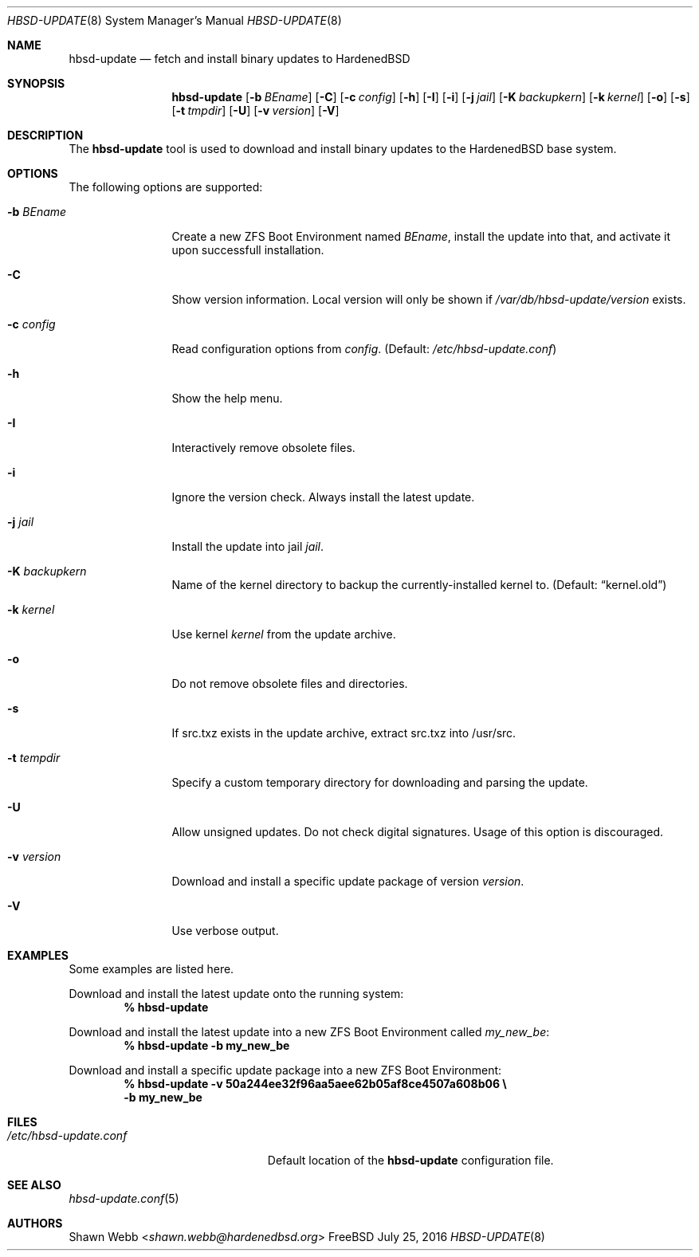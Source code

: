 .\"-
.\" Copyright 2015-2016 Shawn webb <shawn.webb@hardenedbsd.org>
.\" All rights reserved
.\"
.\" Redistribution and use in source and binary forms, with or without
.\" modification, are permitted providing that the following conditions
.\" are met:
.\" 1. Redistributions of source code must retain the above copyright
.\"    notice, this list of conditions and the following disclaimer.
.\" 2. Redistributions in binary form must reproduce the above copyright
.\"    notice, this list of conditions and the following disclaimer in the
.\"    documentation and/or other materials provided with the distribution.
.\"
.\" THIS SOFTWARE IS PROVIDED BY THE AUTHOR ``AS IS'' AND ANY EXPRESS OR
.\" IMPLIED WARRANTIES, INCLUDING, BUT NOT LIMITED TO, THE IMPLIED
.\" WARRANTIES OF MERCHANTABILITY AND FITNESS FOR A PARTICULAR PURPOSE
.\" ARE DISCLAIMED.  IN NO EVENT SHALL THE AUTHOR BE LIABLE FOR ANY
.\" DIRECT, INDIRECT, INCIDENTAL, SPECIAL, EXEMPLARY, OR CONSEQUENTIAL
.\" DAMAGES (INCLUDING, BUT NOT LIMITED TO, PROCUREMENT OF SUBSTITUTE GOODS
.\" OR SERVICES; LOSS OF USE, DATA, OR PROFITS; OR BUSINESS INTERRUPTION)
.\" HOWEVER CAUSED AND ON ANY THEORY OF LIABILITY, WHETHER IN CONTRACT,
.\" STRICT LIABILITY, OR TORT (INCLUDING NEGLIGENCE OR OTHERWISE) ARISING
.\" IN ANY WAY OUT OF THE USE OF THIS SOFTWARE, EVEN IF ADVISED OF THE
.\" POSSIBILITY OF SUCH DAMAGE.
.\"
.Dd July 25, 2016
.Dt HBSD-UPDATE 8
.Os FreeBSD
.Sh NAME
.Nm hbsd-update
.Nd fetch and install binary updates to HardenedBSD
.Sh SYNOPSIS
.Nm
.Op Fl b Ar BEname
.Op Fl C
.Op Fl c Ar config
.Op Fl h
.Op Fl I
.Op Fl i
.Op Fl j Ar jail
.Op Fl K Ar backupkern
.Op Fl k Ar kernel
.Op Fl o
.Op Fl s
.Op Fl t Ar tmpdir
.Op Fl U
.Op Fl v Ar version
.Op Fl V
.Sh DESCRIPTION
The
.Nm
tool is used to download and install binary updates to the HardenedBSD
base system.
.Sh OPTIONS
The following options are supported:
.Bl -tag -width "-v version"
.It Fl b Ar BEname
Create a new ZFS Boot Environment named
.Ar BEname ,
install the update into that, and
activate it upon successfull installation.
.It Fl C
Show version information.
Local version will only be shown if
.Pa /var/db/hbsd-update/version
exists.
.It Fl c Ar config
Read configuration options from
.Ar config .
(Default:
.Pa /etc/hbsd-update.conf )
.It Fl h
Show the help menu.
.It Fl I
Interactively remove obsolete files.
.It Fl i
Ignore the version check.
Always install the latest update.
.It Fl j Ar jail
Install the update into jail
.Ar jail .
.It Fl K Ar backupkern
Name of the kernel directory to backup the currently-installed kernel
to.
(Default:
.Dq kernel.old )
.It Fl k Ar kernel
Use kernel
.Ar kernel
from the update archive.
.It Fl o
Do not remove obsolete files and directories.
.It Fl s
If src.txz exists in the update archive, extract src.txz into
/usr/src.
.It Fl t Ar tempdir
Specify a custom temporary directory for downloading and parsing
the update.
.It Fl U
Allow unsigned updates. Do not check digital signatures. Usage of this
option is discouraged.
.It Fl v Ar version
Download and install a specific update package of version
.Ar version .
.It Fl V
Use verbose output.
.El
.Sh EXAMPLES
Some examples are listed here.
.Pp
Download and install the latest update onto the running system:
.Dl % hbsd-update
.Pp
Download and install the latest update into a new ZFS Boot
Environment called 
.Pa my_new_be :
.Dl % hbsd-update -b my_new_be
.Pp
Download and install a specific update package into a new ZFS Boot
Environment:
.Dl % hbsd-update -v 50a244ee32f96aa5aee62b05af8ce4507a608b06 \(rs
.Dl -b my_new_be
.Sh FILES
.Bl -tag -width "/etc/hbsd-update.conf"
.It Pa /etc/hbsd-update.conf
Default location of the
.Nm
configuration file.
.El
.Sh SEE ALSO
.Xr hbsd-update.conf 5
.Sh AUTHORS
.An Shawn Webb Aq Mt shawn.webb@hardenedbsd.org
